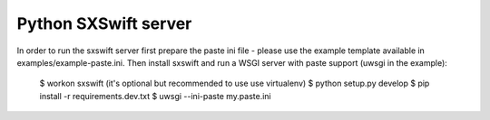 Python SXSwift server
=====================

In order to run the sxswift server first prepare the paste ini file - please
use the example template available in examples/example-paste.ini. Then
install sxswift and run a WSGI server with paste support (uwsgi in the example):

  $ workon sxswift    (it's optional but recommended to use use virtualenv)
  $ python setup.py develop
  $ pip install -r requirements.dev.txt
  $ uwsgi --ini-paste my.paste.ini
